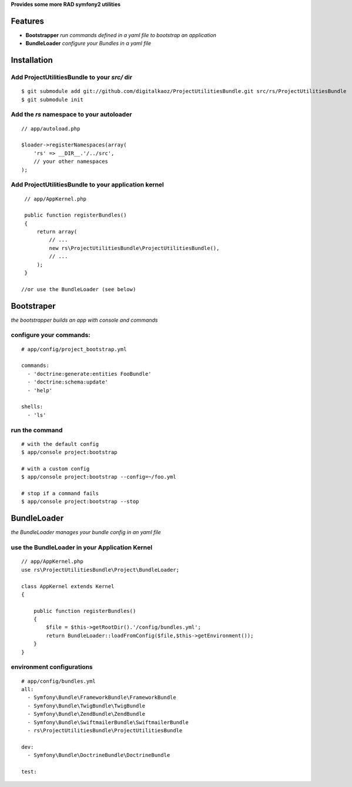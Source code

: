 **Provides some more RAD symfony2 utilities**


Features
========

- **Bootstrapper** *run commands defined in a yaml file to bootstrap an application*
- **BundleLoader** *configure your Bundles in a yaml file*

Installation
============

Add ProjectUtilitiesBundle to your *src/* dir
-------------

::

    $ git submodule add git://github.com/digitalkaoz/ProjectUtilitiesBundle.git src/rs/ProjectUtilitiesBundle
    $ git submodule init


Add the *rs* namespace to your autoloader
-------------

::

    // app/autoload.php

    $loader->registerNamespaces(array(
        'rs' => __DIR__.'/../src',
        // your other namespaces
    );


Add ProjectUtilitiesBundle to your application kernel
-------------


::

    // app/AppKernel.php

    public function registerBundles()
    {
        return array(
            // ...
            new rs\ProjectUtilitiesBundle\ProjectUtilitiesBundle(),
            // ...
        );
    }
    
   //or use the BundleLoader (see below)
  


Bootstraper
=====================

*the bootstrapper builds an app with console and commands*

configure your commands:
-------------

::

    # app/config/project_bootstrap.yml

    commands:
      - 'doctrine:generate:entities FooBundle'
      - 'doctrine:schema:update'
      - 'help'
  
    shells:
      - 'ls'


run the command
------------

::

    # with the default config
    $ app/console project:bootstrap

    # with a custom config
    $ app/console project:bootstrap --config=~/foo.yml

    # stop if a command fails
    $ app/console project:bootstrap --stop


BundleLoader
=====================

*the BundleLoader manages your bundle config in an yaml file*

use the BundleLoader in your Application Kernel
---------------

::

    // app/AppKernel.php
    use rs\ProjectUtilitiesBundle\Project\BundleLoader;
    
    class AppKernel extends Kernel
    {
     
        public function registerBundles()
        {
            $file = $this->getRootDir().'/config/bundles.yml';
            return BundleLoader::loadFromConfig($file,$this->getEnvironment());
        }
    }


environment configurations
---------------

::

    # app/config/bundles.yml
    all:
      - Symfony\Bundle\FrameworkBundle\FrameworkBundle
      - Symfony\Bundle\TwigBundle\TwigBundle
      - Symfony\Bundle\ZendBundle\ZendBundle
      - Symfony\Bundle\SwiftmailerBundle\SwiftmailerBundle
      - rs\ProjectUtilitiesBundle\ProjectUtilitiesBundle
    
    dev:
      - Symfony\Bundle\DoctrineBundle\DoctrineBundle
      
    test:

